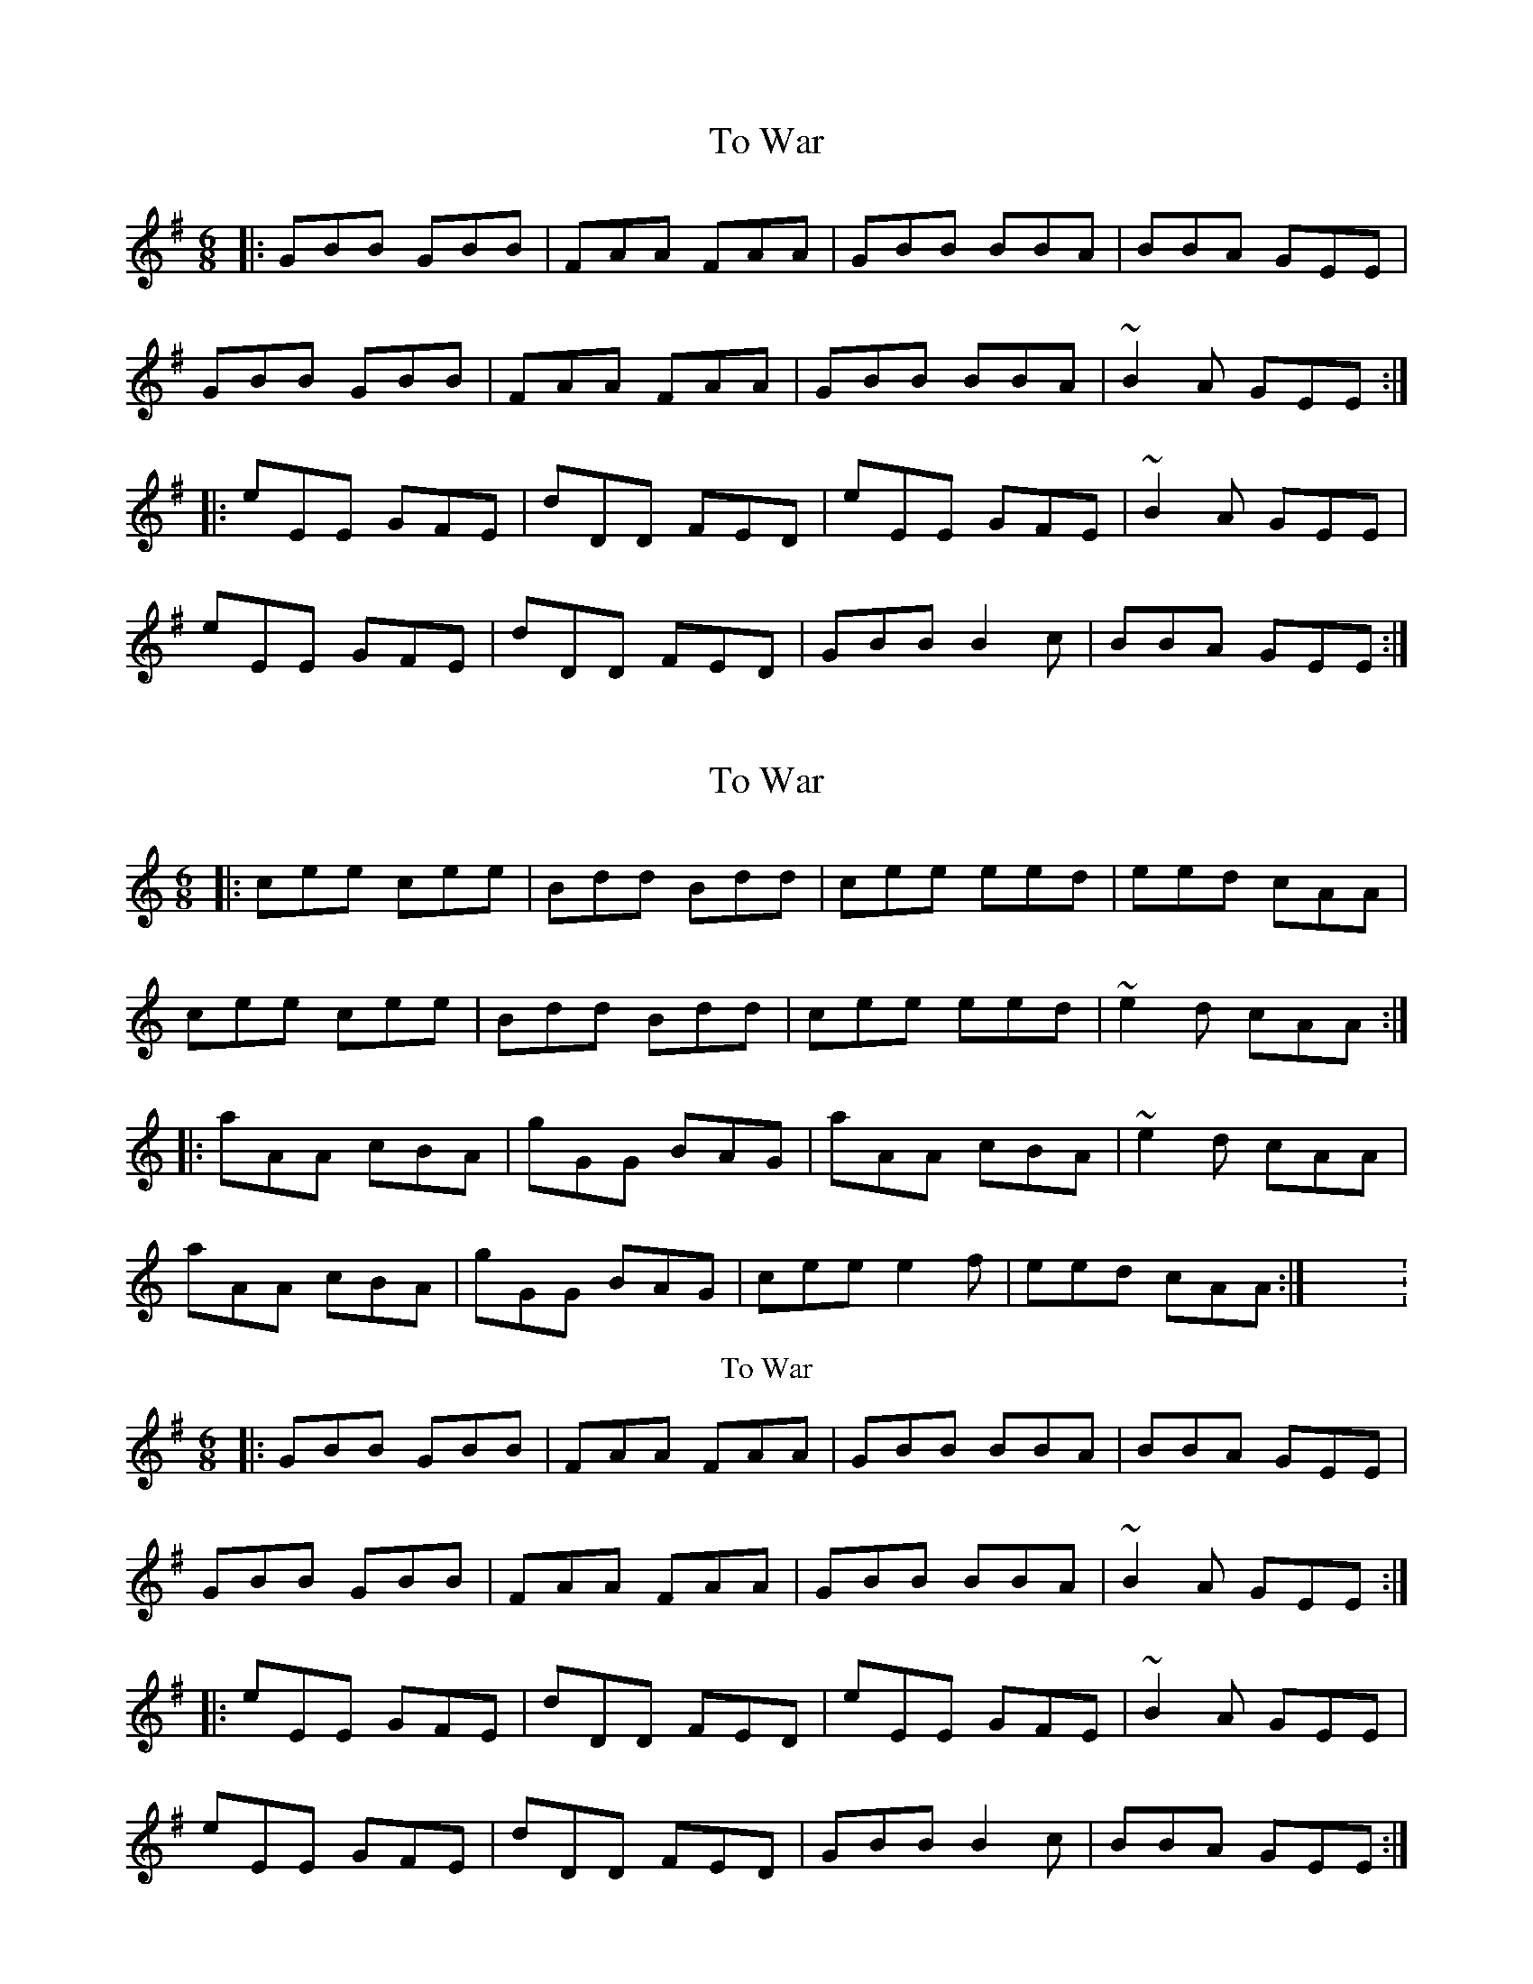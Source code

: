 X: 1
T: To War
R: jig
M: 6/8
L: 1/8
K: Emin
|:GBB GBB|FAA FAA|GBB BBA|BBA GEE|
GBB GBB|FAA FAA|GBB BBA|~B2A GEE:|
|:eEE GFE|dDD FED|eEE GFE|~B2A GEE|
eEE GFE|dDD FED|GBB B2c|BBA GEE:|

X:1
T:To War
R:jig
M:6/8
L:1/8
K:Amin
|:cee cee|Bdd Bdd|cee eed|eed cAA|
cee cee|Bdd Bdd|cee eed|~e2d cAA:|
|:aAA cBA|gGG BAG|aAA cBA|~e2d cAA|
aAA cBA|gGG BAG|cee e2f|eed cAA:|X: 1
T: To War
R: jig
M: 6/8
L: 1/8
K: Emin
|:GBB GBB|FAA FAA|GBB BBA|BBA GEE|
GBB GBB|FAA FAA|GBB BBA|~B2A GEE:|
|:eEE GFE|dDD FED|eEE GFE|~B2A GEE|
eEE GFE|dDD FED|GBB B2c|BBA GEE:|
